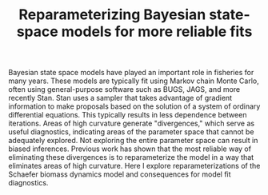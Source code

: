 #+TITLE: Reparameterizing Bayesian state-space models for more reliable fits

Bayesian state space models have played an important role in fisheries for many years. These models are typically fit using Markov chain Monte Carlo, often using general-purpose software such as BUGS, JAGS, and more recently Stan. Stan uses a sampler that takes advantage of gradient information to make proposals based on the solution of a system of ordinary differential equations. This typically results in less dependence between iterations. Areas of high curvature generate "divergences," which serve as useful diagnostics, indicating areas of the parameter space that cannot be adequately explored. Not exploring the entire parameter space can result in biased inferences. Previous work has shown that the most reliable way of eliminating these divergences is to reparameterize the model in a way that eliminates areas of high curvature. Here I explore reparameterizations of the Schaefer biomass dynamics model and consequences for model fit diagnostics.
